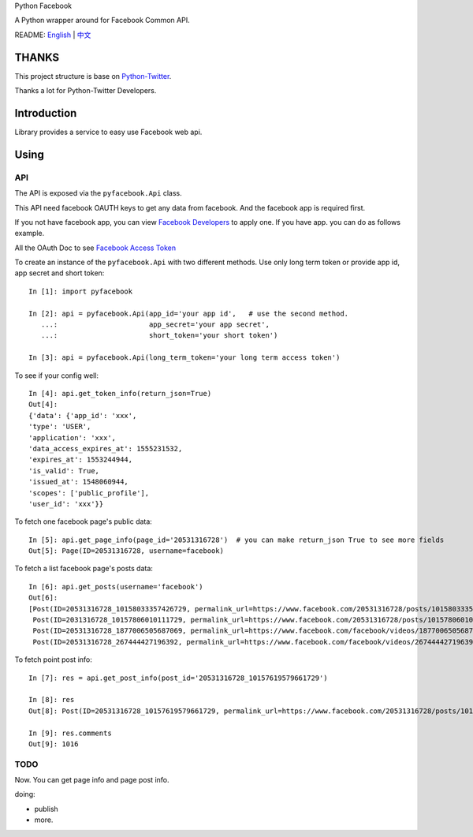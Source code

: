 Python Facebook

A Python wrapper around for Facebook Common API.

.. image:: https://travis-ci.org/MerleLiuKun/python-facebook.svg?branch=master
    :target: https://travis-ci.org/MerleLiuKun/python-facebook
    :alt: Build Status

.. image:: https://codecov.io/gh/MerleLiuKun/python-facebook/branch/master/graph/badge.svg
    :target: https://codecov.io/gh/MerleLiuKun/python-facebook
    :alt: Codecov


README: `English <https://github.com/MerleLiuKun/python-facebook/blob/master/README.rst>`_ | `中文 <https://github.com/MerleLiuKun/python-facebook/blob/master/README-zh.rst>`_

======
THANKS
======

This project structure is base on `Python-Twitter <https://github.com/bear/python-twitter>`_.

Thanks a lot for Python-Twitter Developers.


============
Introduction
============

Library provides a service to easy use Facebook web api.


=====
Using
=====

---
API
---

The API is exposed via the ``pyfacebook.Api`` class.

This API need facebook OAUTH keys to get any data from facebook. And the facebook app is required first.

If you not have facebook app, you can view `Facebook Developers <https://developers.facebook.com/>`_ to apply one. If you
have app. you can do as follows example.

All the OAuth Doc to see `Facebook Access Token <https://developers.facebook.com/docs/facebook-login/access-tokens/#usertokens>`_

To create an instance of the ``pyfacebook.Api`` with two different methods. Use only long term token or provide app
id, app secret and short token::

    In [1]: import pyfacebook

    In [2]: api = pyfacebook.Api(app_id='your app id',   # use the second method.
       ...:                      app_secret='your app secret',
       ...:                      short_token='your short token')

    In [3]: api = pyfacebook.Api(long_term_token='your long term access token')

To see if your config well::

    In [4]: api.get_token_info(return_json=True)
    Out[4]:
    {'data': {'app_id': 'xxx',
    'type': 'USER',
    'application': 'xxx',
    'data_access_expires_at': 1555231532,
    'expires_at': 1553244944,
    'is_valid': True,
    'issued_at': 1548060944,
    'scopes': ['public_profile'],
    'user_id': 'xxx'}}

To fetch one facebook page's public data::

    In [5]: api.get_page_info(page_id='20531316728')  # you can make return_json True to see more fields
    Out[5]: Page(ID=20531316728, username=facebook)

To fetch a list facebook page's posts data::

    In [6]: api.get_posts(username='facebook')
    Out[6]:
    [Post(ID=20531316728_10158033357426729, permalink_url=https://www.facebook.com/20531316728/posts/10158033357426729/),
     Post(ID=2031316728_10157806010111729, permalink_url=https://www.facebook.com/20531316728/posts/10157806010111729/),
     Post(ID=20531316728_1877006505687069, permalink_url=https://www.facebook.com/facebook/videos/1877006505687069/),
     Post(ID=20531316728_267444427196392, permalink_url=https://www.facebook.com/facebook/videos/267444427196392/)]

To fetch point post info::

    In [7]: res = api.get_post_info(post_id='20531316728_10157619579661729')

    In [8]: res
    Out[8]: Post(ID=20531316728_10157619579661729, permalink_url=https://www.facebook.com/20531316728/posts/10157619579661729/)

    In [9]: res.comments
    Out[9]: 1016


----
TODO
----

Now. You can get page info and page post info.

doing:

- publish
- more.
